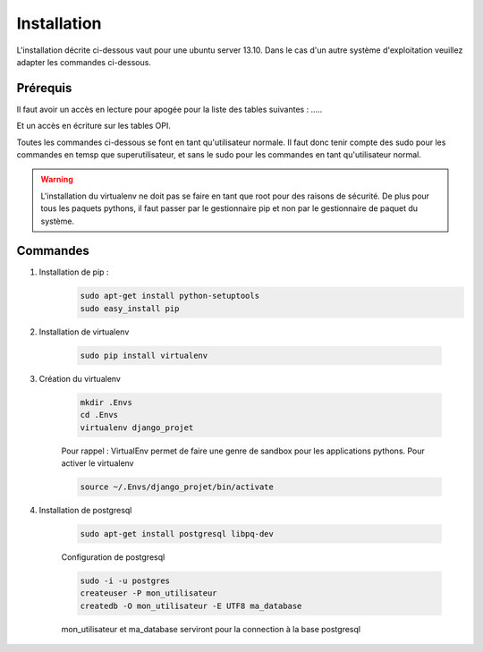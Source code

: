 ============
Installation
============

L'installation décrite ci-dessous vaut pour une ubuntu server 13.10.
Dans le cas d'un autre système d'exploitation veuillez adapter les commandes ci-dessous.

Prérequis
---------

Il faut avoir un accès en lecture pour apogée pour la liste des tables suivantes : .....

Et un accès en écriture sur les tables OPI.

Toutes les commandes ci-dessous se font en tant qu'utilisateur normale. Il faut donc tenir compte des sudo pour les
commandes en temsp que superutilisateur, et sans le sudo pour les commandes en tant qu'utilisateur normal.

.. warning::
  L'installation du virtualenv ne doit pas se faire en tant que root pour des raisons de sécurité.
  De plus pour tous les paquets pythons, il faut passer par le gestionnaire pip et non par le gestionnaire de paquet du
  système.


Commandes
---------


#) Installation de pip :
    .. code-block:: bash

      sudo apt-get install python-setuptools
      sudo easy_install pip


#) Installation de virtualenv

    .. code-block:: bash

      sudo pip install virtualenv


#) Création du virtualenv

    .. code-block:: bash

      mkdir .Envs
      cd .Envs
      virtualenv django_projet

    Pour rappel : VirtualEnv permet de faire une genre de sandbox pour les applications pythons. Pour activer le virtualenv

    .. code-block:: bash

      source ~/.Envs/django_projet/bin/activate


#) Installation de postgresql

    .. code-block:: bash

      sudo apt-get install postgresql libpq-dev

    Configuration de postgresql

    .. code-block:: bash

      sudo -i -u postgres
      createuser -P mon_utilisateur
      createdb -O mon_utilisateur -E UTF8 ma_database

    mon_utilisateur et ma_database serviront pour la connection à la base postgresql




